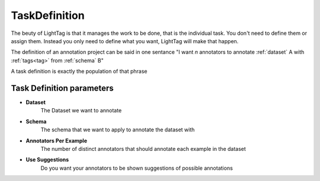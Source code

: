 .. _taskdefinition:

TaskDefinition
==============

The beuty of LightTag is that it manages the work to be done, that is the individual task. You don't need
to define them or assign them. Instead you only need to define what you want, LightTag will make that happen.

The definition of an annotation project can be said in one sentance
"I want *n* annotators to annotate :ref:`dataset` A with :ref:`tags<tag>` from :ref:`schema` B"

A task definition is exactly the population of that phrase

   .. figure:: ../../quick_start/adding_task_definition.gif
      :alt: Uploading a dataset
      :align: center

Task Definition parameters
--------------------------

* **Dataset**
      The Dataset we want to annotate
* **Schema**
      The schema that we want to apply to annotate the dataset with
* **Annotators Per Example**
      The number of distinct annotators that should annotate each example in the dataset
* **Use Suggestions**
      Do you want your annotators to be shown suggestions of possible annotations

